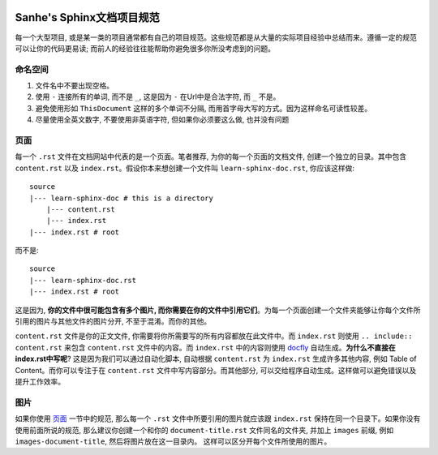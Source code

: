 .. image:: https://img.shields.io/badge/Last_Update-2016--06--01-brightgreen.svg


.. _Sanhe_sphinx_doc_project_style_guide:

Sanhe's Sphinx文档项目规范
==========================
每一个大型项目, 或是某一类的项目通常都有自己的项目规范。这些规范都是从大量的实际项目经验中总结而来。遵循一定的规范可以让你的代码更易读; 而前人的经验往往能帮助你避免很多你所没考虑到的问题。


命名空间
--------
1. 文件名中不要出现空格。
2. 使用 ``-`` 连接所有的单词, 而不是 ``_``, 这是因为 ``-`` 在Url中是合法字符, 而 ``_`` 不是。
3. 避免使用形如 ``ThisDocument`` 这样的多个单词不分隔, 而用首字母大写的方式。因为这样命名可读性较差。
4. 尽量使用全英文数字, 不要使用非英语字符, 但如果你必须要这么做, 也并没有问题


.. _page:

页面
----
每一个 ``.rst`` 文件在文档网站中代表的是一个页面。笔者推荐, 为你的每一个页面的文档文件, 创建一个独立的目录。其中包含 ``content.rst`` 以及 ``index.rst``。假设你本来想创建一个文件叫 ``learn-sphinx-doc.rst``, 你应该这样做::

	source
	|--- learn-sphinx-doc # this is a directory
	    |--- content.rst
	    |--- index.rst
	|--- index.rst # root

而不是::

	source
	|--- learn-sphinx-doc.rst
	|--- index.rst # root

这是因为, **你的文件中很可能包含有多个图片, 而你需要在你的文件中引用它们**。为每一个页面创建一个文件夹能够让你每个文件所引用的图片与其他文件的图片分开, 不至于混淆。而你的其他。

``content.rst`` 文件是你的正文文件, 你需要将你所需要写的所有内容都放在此文件中。而 ``index.rst`` 则使用 ``.. include:: content.rst`` 来包含 ``content.rst`` 文件中的内容。而 ``index.rst`` 中的内容则使用 `docfly <https://github.com/MacHu-GWU/docfly-project>`_ 自动生成。**为什么不直接在index.rst中写呢**? 这是因为我们可以通过自动化脚本, 自动根据 ``content.rst`` 为 ``index.rst`` 生成许多其他内容, 例如 Table of Content。而你可以专注于在 ``content.rst`` 文件中写内容部分。而其他部分, 可以交给程序自动生成。这样做可以避免错误以及提升工作效率。


图片
----
如果你使用 `页面 <page_>`_ 一节中的规范, 那么每一个 ``.rst`` 文件中所要引用的图片就应该跟 ``index.rst`` 保持在同一个目录下。如果你没有使用前面所说的规范, 那么建议你创建一个和你的 ``document-title.rst`` 文件同名的文件夹, 并加上 ``images`` 前缀, 例如 ``images-document-title``, 然后将图片放在这一目录内。
这样可以区分开每个文件所使用的图片。